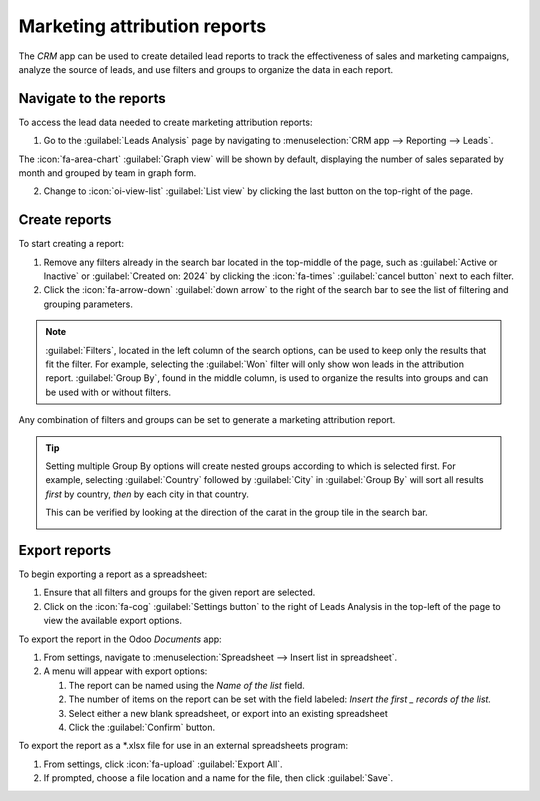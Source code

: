 =============================
Marketing attribution reports
=============================

The *CRM* app can be used to create detailed lead reports to track the effectiveness of sales and
marketing campaigns, analyze the source of leads, and use filters and groups to organize the
data in each report.

Navigate to the reports
=================================
To access the lead data needed to create marketing attribution reports:

1. Go to the :guilabel:`Leads Analysis` page by navigating to
   :menuselection:`CRM app --> Reporting --> Leads`.

.. image:: marketing_attribution/reporting-tab-and-leads.png
   :align: center
   :alt: Open the CRM app and click on the Reporting tab at the top of the page, then click Leads.

The :icon:`fa-area-chart` :guilabel:`Graph view` will be shown by default, displaying the number of
sales separated by month and grouped by team in graph form.

2. Change to :icon:`oi-view-list` :guilabel:`List view` by clicking the last button on the
   top-right of the page.

.. image:: marketing_attribution/list-view-button.png
   :align: center
   :alt: Click the button with four horizontal lines on the top right of the Leads Analysis page.

Create reports
==============

To start creating a report:

#. Remove any filters already in the search bar located in the top-middle of the page,
   such as :guilabel:`Active or Inactive` or :guilabel:`Created on: 2024` by clicking the
   :icon:`fa-times` :guilabel:`cancel button` next to each filter.
#. Click the :icon:`fa-arrow-down` :guilabel:`down arrow` to the right of the search bar to
   see the list of filtering and grouping parameters.

.. note::
   :guilabel:`Filters`, located in the left column of the search options, can be used to keep only
   the results that fit the filter. For example, selecting the :guilabel:`Won` filter will only
   show won leads in the attribution report. :guilabel:`Group By`, found in the middle column, is
   used to organize the results into groups and can be used with or without filters.

Any combination of filters and groups can be set to generate a marketing attribution report.

.. image:: marketing_attribution/search-results-multiple-options.png
   :align: center
   :alt: Select any number of filters and groups in the search options.

.. tip::
    Setting multiple Group By options will create nested groups according to which is selected
    first. For example, selecting :guilabel:`Country` followed by :guilabel:`City` in
    :guilabel:`Group By` will sort all results *first* by country, *then* by each city in that
    country.

    This can be verified by looking at the direction of the carat in the group tile in
    the search bar.

    .. image:: marketing_attribution/group-by.png
       :align: center
       :alt: The text in the tile is `Country > City`, showing that city is a subgroup of country.

.. example::
    For a useful first report:

    #. Select the :guilabel:`Active` filter to view only leads that are still marked as active.
    #. Select :guilabel:`Source` followed by the :guilabel:`City` or :guilabel:`Country`
       groups depending on which grouping is more relevant.

    .. image:: marketing_attribution/campaign-and-country-groups.png
       :align: center
       :alt: Each lead is now sorted by source, followed by city or country.

    This report will contain all active leads grouped first by the source of the lead, then
    the country or city each lead is from.

Export reports
==============

To begin exporting a report as a spreadsheet:

#. Ensure that all filters and groups for the given report are selected.
#. Click on the :icon:`fa-cog` :guilabel:`Settings button` to the right of Leads Analysis in the
   top-left of the page to view the available export options.

To export the report in the Odoo *Documents* app:

#. From settings, navigate to :menuselection:`Spreadsheet --> Insert list in spreadsheet`.
#. A menu will appear with export options:

   #. The report can be named using the `Name of the list`
      field.
   #. The number of items on the report can be set with the field labeled: `Insert the first _
      records of the list.`
   #. Select either a new blank spreadsheet, or export into an existing spreadsheet
   #. Click the :guilabel:`Confirm` button.

.. image:: marketing_attribution/documents-export.png
   :align: center
   :alt: Set the name, number of records, and location of the export in the option menu.

To export the report as a \*.xlsx file for use in an external spreadsheets program:

#.  From settings, click :icon:`fa-upload` :guilabel:`Export All`.
#.  If prompted, choose a file location and a name for the file, then click :guilabel:`Save`.